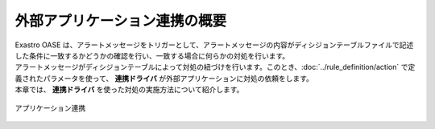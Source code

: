 ==============================
外部アプリケーション連携の概要
==============================

| Exastro OASE は、アラートメッセージをトリガーとして、アラートメッセージの内容がディシジョンテーブルファイルで記述した条件に一致するかどうかの確認を行い、一致する場合に何らかの対処を行います。
| アラートメッセージがディシジョンテーブルによって対処の紐づけを行います。このとき、:doc:`../rule_definition/action` で定義されたパラメータを使って、 **連携ドライバ** が外部アプリケーションに対処の依頼をします。
| 本章では、 **連携ドライバ** を使った対処の実施方法について紹介します。

.. figure:: /images/ja/introduction/oase_chain_image.png
   :scale: 60%
   :align: center

   アプリケーション連携
